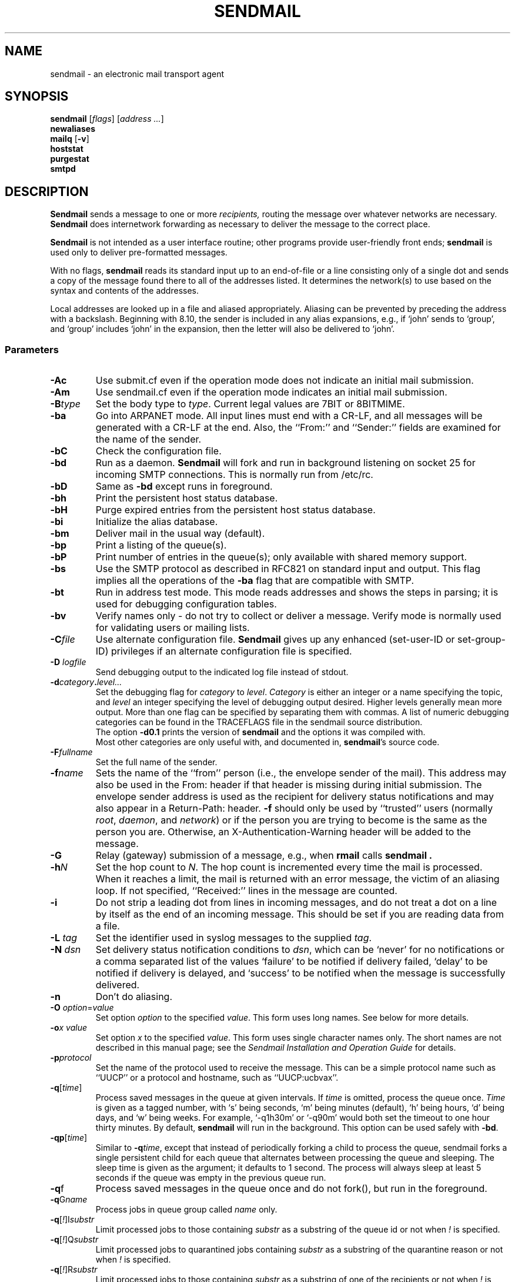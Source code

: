 .\" Copyright (c) 1998-2003 Proofpoint, Inc. and its suppliers.
.\"      All rights reserved.
.\" Copyright (c) 1983, 1997 Eric P. Allman.  All rights reserved.
.\" Copyright (c) 1988, 1991, 1993
.\"     The Regents of the University of California.  All rights reserved.
.\"
.\" By using this file, you agree to the terms and conditions set
.\" forth in the LICENSE file which can be found at the top level of
.\" the sendmail distribution.
.\"
.\"
.\"     $Id: sendmail.8,v 8.61 2013-11-22 20:51:56 ca Exp $
.\"
.TH SENDMAIL 8 "$Date: 2013-11-22 20:51:56 $"
.SH NAME
sendmail
\- an electronic mail transport agent
.SH SYNOPSIS
.B sendmail
.RI [ flags "] [" "address ..." ]
.br
.B newaliases
.br
.B mailq
.RB [ \-v ]
.br
.B hoststat
.br
.B purgestat
.br
.B smtpd
.SH DESCRIPTION
.B Sendmail
sends a message to one or more
.I recipients,
routing the message over whatever networks
are necessary.
.B Sendmail
does internetwork forwarding as necessary
to deliver the message to the correct place.
.PP
.B Sendmail
is not intended as a user interface routine;
other programs provide user-friendly
front ends;
.B sendmail
is used only to deliver pre-formatted messages.
.PP
With no flags,
.B sendmail
reads its standard input
up to an end-of-file
or a line consisting only of a single dot
and sends a copy of the message found there
to all of the addresses listed.
It determines the network(s) to use
based on the syntax and contents of the addresses.
.PP
Local addresses are looked up in a file
and aliased appropriately.
Aliasing can be prevented by preceding the address
with a backslash.
Beginning with 8.10, the sender is included in any alias
expansions, e.g.,
if `john' sends to `group',
and `group' includes `john' in the expansion,
then the letter will also be delivered to `john'.
.SS Parameters
.TP
.B \-Ac
Use submit.cf even if the operation mode does not indicate
an initial mail submission.
.TP
.B \-Am
Use sendmail.cf even if the operation mode indicates
an initial mail submission.
.TP
.BI \-B type
Set the body type to
.IR type .
Current legal values are
7BIT
or
8BITMIME.
.TP
.B \-ba
Go into
ARPANET
mode.
All input lines must end with a CR-LF,
and all messages will be generated with a CR-LF at the end.
Also,
the ``From:'' and ``Sender:''
fields are examined for the name of the sender.
.TP
.B \-bC
Check the configuration file.
.TP
.B \-bd
Run as a daemon.
.B Sendmail
will fork and run in background
listening on socket 25 for incoming
SMTP
connections.
This is normally run from
/etc/rc.
.TP
.B \-bD
Same as
.B \-bd
except runs in foreground.
.TP
.B \-bh
Print the persistent host status database.
.TP
.B \-bH
Purge expired entries from the persistent host status database.
.TP
.B \-bi
Initialize the alias database.
.TP
.B \-bm
Deliver mail in the usual way (default).
.TP
.B \-bp
Print a listing of the queue(s).
.TP
.B \-bP
Print number of entries in the queue(s);
only available with shared memory support.
.TP
.B \-bs
Use the
SMTP
protocol as described in
RFC821
on standard input and output.
This flag implies all the operations of the
.B \-ba
flag that are compatible with
SMTP.
.TP
.B \-bt
Run in address test mode.
This mode reads addresses and shows the steps in parsing;
it is used for debugging configuration tables.
.TP
.B \-bv
Verify names only \- do not try to collect or deliver a message.
Verify mode is normally used for validating
users or mailing lists.
.TP
.BI \-C file
Use alternate configuration file.
.B Sendmail
gives up any enhanced (set-user-ID or set-group-ID) privileges
if an alternate configuration file is specified.
.TP
.BI "\-D " logfile
Send debugging output to the indicated log file instead of stdout.
.TP
.BI \-d category . level...
Set the debugging flag for
.I category
to
.IR level .
.I Category
is either an integer or a name specifying the topic, and
.I level
an integer specifying the level of debugging output desired.
Higher levels generally mean more output.
More than one flag can be specified by separating them with commas.
A list of numeric debugging categories can be found in the TRACEFLAGS file
in the sendmail source distribution.
.br
The option
.B \-d0.1
prints the version of
.B sendmail
and the options it was compiled with.
.br
Most other categories are only useful with, and documented in,
.BR sendmail 's
source code.
.ne 1i
.TP
.BI \-F fullname
Set the full name of the sender.
.TP
.BI \-f name
Sets the name of the ``from'' person
(i.e., the envelope sender of the mail).
This address may also be used in the From: header
if that header is missing during initial submission.
The envelope sender address is used as the recipient
for delivery status notifications
and may also appear in a Return-Path: header.
.B \-f
should only be used
by ``trusted'' users
(normally
.IR root ", " daemon ,
and
.IR network )
or if the person you are trying to become
is the same as the person you are.
Otherwise,
an X-Authentication-Warning header
will be added to the message.
.TP
.BI \-G
Relay (gateway) submission of a message,
e.g., when
.BR rmail
calls
.B sendmail .
.TP
.BI \-h N
Set the hop count to
.IR N .
The hop count is incremented every time the mail is processed.
When it reaches a limit,
the mail is returned with an error message,
the victim of an aliasing loop.
If not specified,
``Received:'' lines in the message are counted.
.TP
.B \-i
Do not strip a leading dot from lines in incoming messages,
and do not treat a dot on a line by itself
as the end of an incoming message.
This should be set if you are reading data from a file.
.TP
.BI "\-L " tag
Set the identifier used in syslog messages to the supplied
.IR tag .
.TP
.BI "\-N " dsn
Set delivery status notification conditions to
.IR dsn ,
which can be
`never'
for no notifications
or a comma separated list of the values
`failure'
to be notified if delivery failed,
`delay'
to be notified if delivery is delayed, and
`success'
to be notified when the message is successfully delivered.
.TP
.B \-n
Don't do aliasing.
.TP
\fB\-O\fP \fIoption\fR=\fIvalue\fR
Set option
.I option
to the specified
.IR value .
This form uses long names.  See below for more details.
.TP
.BI \-o "x value"
Set option
.I x
to the specified
.IR value .
This form uses single character names only.
The short names are not described in this manual page;
see the
.I "Sendmail Installation and Operation Guide"
for details.
.TP
.BI \-p protocol
Set the name of the protocol used to receive the message.
This can be a simple protocol name such as ``UUCP''
or a protocol and hostname, such as ``UUCP:ucbvax''.
.TP
\fB\-q\fR[\fItime\fR]
Process saved messages in the queue at given intervals.
If
.I time
is omitted, process the queue once.
.I Time
is given as a tagged number,
with
`s'
being seconds,
`m'
being minutes (default),
`h'
being hours,
`d'
being days,
and
`w'
being weeks.
For example,
`\-q1h30m'
or
`\-q90m'
would both set the timeout to one hour thirty minutes.
By default,
.B sendmail
will run in the background.
This option can be used safely with
.BR \-bd .
.TP
\fB\-qp\fR[\fItime\fR]
Similar to \fB\-q\fItime\fR,
except that instead of periodically forking a child to process the queue,
sendmail forks a single persistent child for each queue
that alternates between processing the queue and sleeping.
The sleep time is given as the argument; it defaults to 1 second.
The process will always sleep at least 5 seconds if the queue was
empty in the previous queue run.
.TP
\fB\-q\fRf
Process saved messages in the queue once and do not fork(),
but run in the foreground.
.TP
\fB\-q\fRG\fIname\fR
Process jobs in queue group called
.I name
only.
.TP
\fB\-q\fR[\fI!\fR]I\fIsubstr\fR
Limit processed jobs to those containing
.I substr
as a substring of the queue id or not when
.I !
is specified.
.TP
\fB\-q\fR[\fI!\fR]Q\fIsubstr\fR
Limit processed jobs to quarantined jobs containing
.I substr
as a substring of the quarantine reason or not when
.I !
is specified.
.TP
\fB\-q\fR[\fI!\fR]R\fIsubstr\fR
Limit processed jobs to those containing
.I substr
as a substring of one of the recipients or not when
.I !
is specified.
.TP
\fB\-q\fR[\fI!\fR]S\fIsubstr\fR
Limit processed jobs to those containing
.I substr
as a substring of the sender or not when
.I !
is specified.
.TP
\fB\-Q\fR[reason]
Quarantine a normal queue items with the given reason or
unquarantine quarantined queue items if no reason is given.
This should only be used with some sort of item matching using
as described above.
.TP
.BI "\-R " return
Set the amount of the message to be returned
if the message bounces.
The
.I return
parameter can be
`full'
to return the entire message or
`hdrs'
to return only the headers.
In the latter case also local bounces return only the headers.
.TP
.BI \-r name
An alternate and obsolete form of the
.B \-f
flag.
.TP
.B \-t
Read message for recipients.
To:, Cc:, and Bcc: lines will be scanned for recipient addresses.
The Bcc: line will be deleted before transmission.
.TP
.B \-U
If a mail submission via the command line requires the use of the
.B SMTPUTF8
argument for the
.B MAIL
command,
e.g., because a header uses UTF-8 encoding,
but the addresses on the command line are all ASCII,
then this option must be used.
Only available if
.B EAI
support is enabled,
and the
.B SMTPUTF8
option is set.
.TP
.BI "\-V " envid
Set the original envelope id.
This is propagated across SMTP to servers that support DSNs
and is returned in DSN-compliant error messages.
.TP
.B \-v
Go into verbose mode.
Alias expansions will be announced, etc.
.TP
.BI "\-X " logfile
Log all traffic in and out of mailers in the indicated log file.
This should only be used as a last resort
for debugging mailer bugs.
It will log a lot of data very quickly.
.TP
.B \-\-
Stop processing command flags and use the rest of the arguments as
addresses.
.SS Options
There are also a number of processing options that may be set.
Normally these will only be used by a system administrator.
Options may be set either on the command line
using the
.B \-o
flag (for short names), the
.B \-O
flag (for long names),
or in the configuration file.
This is a partial list limited to those options that are likely to be useful
on the command line
and only shows the long names;
for a complete list (and details), consult the
.IR "Sendmail Installation and Operation Guide" .
The options are:
.TP
.RI AliasFile= file
Use alternate alias file.
.TP
HoldExpensive
On mailers that are considered ``expensive'' to connect to,
don't initiate immediate connection.
This requires queueing.
.TP
.RI CheckpointInterval= N
Checkpoint the queue file after every
.I N
successful deliveries (default 10).
This avoids excessive duplicate deliveries
when sending to long mailing lists
interrupted by system crashes.
.ne 1i
.TP
.RI DeliveryMode= x
Set the delivery mode to
.IR x .
Delivery modes are
`i'
for interactive (synchronous) delivery,
`b'
for background (asynchronous) delivery,
`q'
for queue only \- i.e.,
actual delivery is done the next time the queue is run, and
`d'
for deferred \- the same as
`q'
except that database lookups for maps which have set the \-D option
(default for the host map) are avoided.
.TP
.RI ErrorMode= x
Set error processing to mode
.IR x .
Valid modes are
`m'
to mail back the error message,
`w'
to ``write''
back the error message
(or mail it back if the sender is not logged in),
`p'
to print the errors on the terminal
(default),
`q'
to throw away error messages
(only exit status is returned),
and
`e'
to do special processing for the BerkNet.
If the text of the message is not mailed back
by modes
`m'
or
`w'
and if the sender is local to this machine,
a copy of the message is appended to the file
.I dead.letter
in the sender's home directory.
.TP
SaveFromLine
Save
UNIX-style
From lines at the front of messages.
.TP
.RI MaxHopCount= N
The maximum number of times a message is allowed to ``hop''
before we decide it is in a loop.
.TP
IgnoreDots
Do not take dots on a line by themselves
as a message terminator.
.TP
SendMimeErrors
Send error messages in MIME format.
If not set, the DSN (Delivery Status Notification) SMTP extension
is disabled.
.TP
.RI ConnectionCacheTimeout= timeout
Set connection cache timeout.
.TP
.RI ConnectionCacheSize= N
Set connection cache size.
.TP
.RI LogLevel= n
The log level.
.TP
.RI MeToo= False
Don't send to ``me'' (the sender) if I am in an alias expansion.
.TP
CheckAliases
Validate the right hand side of aliases during a
newaliases(1)
command.
.TP
OldStyleHeaders
If set, this message may have
old style headers.
If not set,
this message is guaranteed to have new style headers
(i.e., commas instead of spaces between addresses).
If set, an adaptive algorithm is used that will correctly
determine the header format in most cases.
.TP
.RI QueueDirectory= queuedir
Select the directory in which to queue messages.
.TP
.RI StatusFile= file
Save statistics in the named file.
.TP
.RI Timeout.queuereturn= time
Set the timeout on undelivered messages in the queue to the specified time.
After delivery has failed
(e.g., because of a host being down)
for this amount of time,
failed messages will be returned to the sender.
The default is five days.
.TP
.RI UserDatabaseSpec= userdatabase
If set, a user database is consulted to get forwarding information.
You can consider this an adjunct to the aliasing mechanism,
except that the database is intended to be distributed;
aliases are local to a particular host.
This may not be available if your sendmail does not have the
USERDB
option compiled in.
.TP
ForkEachJob
Fork each job during queue runs.
May be convenient on memory-poor machines.
.TP
SevenBitInput
Strip incoming messages to seven bits.
.TP
.RI EightBitMode= mode
Set the handling of eight bit input to seven bit destinations to
.IR mode :
m
(mimefy) will convert to seven-bit MIME format,
p
(pass) will pass it as eight bits (but violates protocols),
and
s
(strict) will bounce the message.
.TP
.RI MinQueueAge= timeout
Sets how long a job must ferment in the queue between attempts to send it.
.TP
.RI DefaultCharSet= charset
Sets the default character set used to label 8-bit data
that is not otherwise labelled.
.TP
.RI NoRecipientAction= action
Set the behaviour when there are no recipient headers (To:, Cc: or
Bcc:) in the message to
.IR action :
none
leaves the message unchanged,
add-to
adds a To: header with the envelope recipients,
add-apparently-to
adds an Apparently-To: header with the envelope recipients,
add-bcc
adds an empty Bcc: header, and
add-to-undisclosed
adds a header reading
`To: undisclosed-recipients:;'.
.TP
.RI MaxDaemonChildren= N
Sets the maximum number of children that an incoming SMTP daemon
will allow to spawn at any time to
.IR N .
.TP
.RI ConnectionRateThrottle= N
Sets the maximum number of connections per second to the SMTP port to
.IR N .
.PP
In aliases,
the first character of a name may be
a vertical bar to cause interpretation of
the rest of the name as a command
to pipe the mail to.
It may be necessary to quote the name to keep
.B sendmail
from suppressing the blanks from between arguments.
For example, a common alias is:
.IP
msgs: "|/usr/bin/msgs -s"
.PP
Aliases may also have the syntax
.RI ``:include: filename ''
to ask
.B sendmail
to read the named file for a list of recipients.
For example, an alias such as:
.IP
poets: ":include:/usr/local/lib/poets.list"
.PP
would read
.I /usr/local/lib/poets.list
for the list of addresses making up the group.
.PP
.B Sendmail
returns an exit status describing what it did.
The codes are defined in
.RI < sysexits.h >:
.TP
EX_OK
Successful completion on all addresses.
.TP
EX_NOUSER
User name not recognized.
.TP
EX_UNAVAILABLE
Catchall meaning necessary resources
were not available.
.TP
EX_SYNTAX
Syntax error in address.
.TP
EX_SOFTWARE
Internal software error,
including bad arguments.
.TP
EX_OSERR
Temporary operating system error,
such as
``cannot fork''.
.TP
EX_NOHOST
Host name not recognized.
.TP
EX_TEMPFAIL
Message could not be sent immediately,
but was queued.
.PP
If invoked as
.BR newaliases ,
.B sendmail
will rebuild the alias database.  If invoked as
.BR mailq ,
.B sendmail
will print the contents of the mail queue.
If invoked as
.BR hoststat ,
.B sendmail
will print the persistent host status database.
If invoked as
.BR purgestat ,
.B sendmail
will purge expired entries from the persistent host status database.
If invoked as
.BR smtpd ,
.B sendmail
will act as a daemon, as if the
.B \-bd
option were specified.
.SH NOTES
.B sendmail
often gets blamed for many problems
that are actually the result of other problems,
such as overly permissive modes on directories.
For this reason,
.B sendmail
checks the modes on system directories and files
to determine if they can be trusted.
Although these checks can be turned off
and your system security reduced by setting the
.BR DontBlameSendmail
option,
the permission problems should be fixed.
For more information, see the
.I "Sendmail Installation and Operation Guide"
.SH FILES
Except for the file
.I /etc/mail/sendmail.cf
itself the following pathnames are all specified in
.IR /etc/mail/sendmail.cf .
Thus,
these values are only approximations.
.PP
.TP
 /etc/mail/aliases
raw data for alias names
.TP
 /etc/mail/aliases.db
data base of alias names
.TP
 /etc/mail/sendmail.cf
configuration file
.TP
 /etc/mail/helpfile
help file
.TP
 /etc/mail/statistics
collected statistics
.TP
 /var/spool/mqueue/*
temp files
.SH SEE ALSO
mail(1),
syslog(3),
aliases(5),
mailaddr(7),
mail.local(8),
rc(8),
rmail(8)
.PP
DARPA
Internet Request For Comments
.IR RFC819 ,
.IR RFC821 ,
.IR RFC822 .
.IR "Sendmail Installation and Operation Guide" ,
No. 8, SMM.
.PP
http://www.sendmail.org/
.PP
US Patent Numbers 6865671, 6986037.
.SH HISTORY
The
.B sendmail
command appeared in
4.2BSD.
.\" $FreeBSD$
